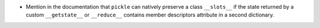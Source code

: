 * Mention in the documentation that ``pickle`` can natively preserve a class
  ``__slots__`` if the state returned by a custom ``__getstate__`` or
  ``__reduce__`` contains member descriptors attribute in a second dictionary.
